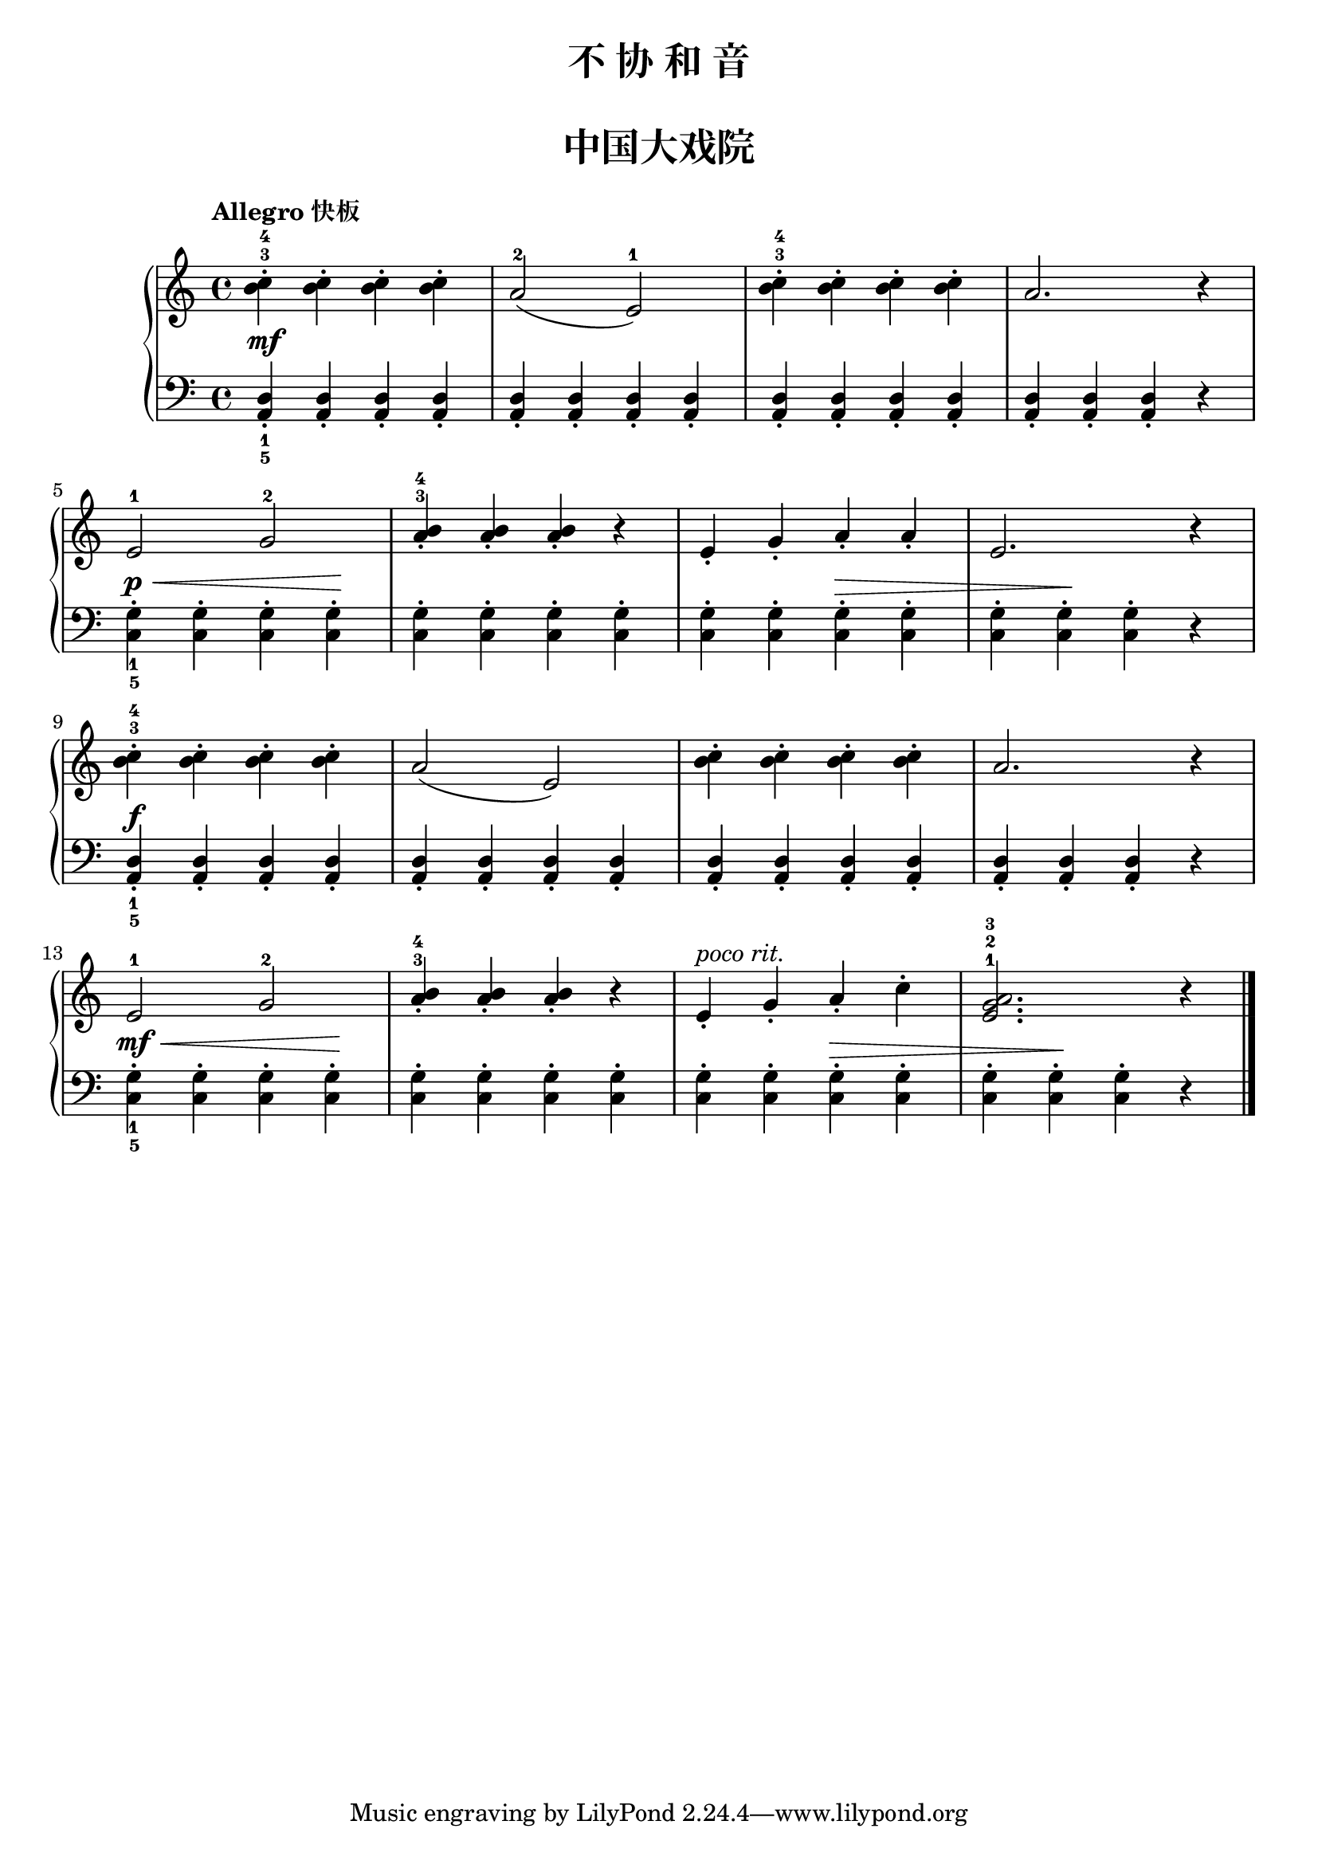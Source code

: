 \version "2.18.2"

right_one = \relative c'' { <b c>4-3-4-. q-. q-. q-. }
right_two = \relative c'' { <a b>4-3-4_. q-. q-. r }
upper = \relative c'' {
  \clef treble
  \key c \major
  \time 4/4
  % \numericTimeSignature
  \tempo "Allegro 快板"
  
  \right_one |
  a2-2( e-1) |
  \right_one |
  a2. r4 |\break
  
  e2-1 g-2 |
  \right_two |
  e4_. g_. a_. a_. |
  e2. r4 |\break
  
  \right_one |
  a2( e) |
  <c' b>4-. q-. q-. q-. |
  a2. r4 |\break
   
  e2-1 g-2 |
  \right_two |
  e4_.^\markup { \italic { poco rit. } } g_. a_. c-. |
  <e, g a>2.-1-2-3 r4 |\bar"|."
}

lower = \relative c {
  \clef bass
  \key c \major
  \time 4/4
  \dynamicUp
  
  <a d>4_1_5_.\mf q_. q_. q_. |
  q4_. q_. q_. q_. |
  q4_. q_. q_. q_. |
  q4_. q_. q_. r |\break
  
  <c g'>4_1_5-.\p\< q-. q-. q-.\! |
  q4-. q-. q-. q-. |
  q4-. q-. q-.\> q-. |
  q4-. q-.\! q-. r |\break
  
  <a d>4_1_5_.\f q_. q_. q_. |
  q4_. q_. q_. q_. |
  q4_. q_. q_. q_. |
  q4_. q_. q_. r |\break
  
  <c g'>4_1_5-.\mf\< q-. q-. q-.\! |
  q4-. q-. q-. q-. |
  q4-. q-. q-.\> q-. |
  q4-. q-.\! q-. r |\bar"|."
}

\paper {
  print-all-headers = ##t
}

\header {
  title = "不 协 和 音"
  subtitle = ##f
}
\markup { \vspace #1 }

\score {
  \header {
    title = "中国大戏院"
    subtitle = ##f
  }
  \new GrandStaff <<
    \new Staff = "upper" \upper
    \new Staff = "lower" \lower
  >>
  \layout { }
  \midi { }
}

